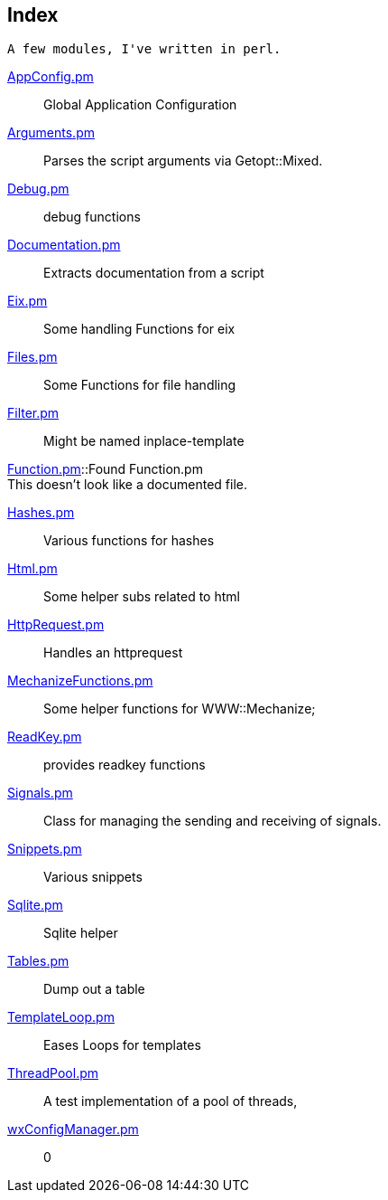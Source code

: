 :hardbreaks:

== Index


  A few modules, I've written in perl.





link:AppConfig.pm[AppConfig.pm]::
Global Application Configuration

link:Arguments.pm[Arguments.pm]::
Parses the script arguments via Getopt::Mixed.

link:Debug.pm[Debug.pm]::
debug functions

link:Documentation.pm[Documentation.pm]::
Extracts documentation from a script

link:Eix.pm[Eix.pm]::
Some handling Functions for eix

link:Files.pm[Files.pm]::
Some Functions for file handling

link:Filter.pm[Filter.pm]::
Might be named inplace-template

link:Function.pm[Function.pm]::Found Function.pm
This doesn't look like a documented file.

link:Hashes.pm[Hashes.pm]::
Various functions for hashes

link:Html.pm[Html.pm]::
Some helper subs related to html 

link:HttpRequest.pm[HttpRequest.pm]::
Handles an httprequest

link:MechanizeFunctions.pm[MechanizeFunctions.pm]::
Some  helper functions for WWW::Mechanize;

link:ReadKey.pm[ReadKey.pm]::
provides readkey functions

link:Signals.pm[Signals.pm]::
Class for managing the sending and receiving of signals.

link:Snippets.pm[Snippets.pm]::
Various snippets 

link:Sqlite.pm[Sqlite.pm]::
Sqlite helper

link:Tables.pm[Tables.pm]::
Dump out a table

link:TemplateLoop.pm[TemplateLoop.pm]::
Eases Loops for templates

link:ThreadPool.pm[ThreadPool.pm]::
A test implementation of a pool of threads,

link:wxConfigManager.pm[wxConfigManager.pm]::
0

